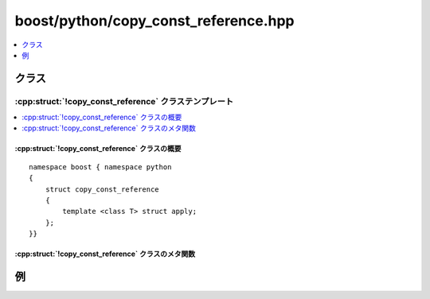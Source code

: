 boost/python/copy_const_reference.hpp
=====================================

.. contents::
   :depth: 1
   :local:


.. _v2.copy_const_reference.classes:

クラス
------

.. _v2.copy_const_reference-spec:

:cpp:struct:`!copy_const_reference` クラステンプレート
^^^^^^^^^^^^^^^^^^^^^^^^^^^^^^^^^^^^^^^^^^^^^^^^^^^^^^

.. contents::
   :depth: 1
   :local:

.. cpp:struct:: copy_const_reference

   :cpp:struct:`!copy_const_reference` は、参照先の値を新しい Python オブジェクトにコピーする型への ``const`` 参照を返す C++ 関数をラップするのに使用する :ref:`ResultConverterGenerator <concepts.resultconverter.resultconvertergenerator_concept>` のモデルである。

   .. わかりにくい


.. cpp:namespace-push:: copy_const_reference


.. _v2.copy_const_reference.copy_const_reference-spec-synopsis:

:cpp:struct:`!copy_const_reference` クラスの概要
~~~~~~~~~~~~~~~~~~~~~~~~~~~~~~~~~~~~~~~~~~~~~~~~

::

   namespace boost { namespace python
   {
       struct copy_const_reference
       {
           template <class T> struct apply;
       };
   }}


.. _v2.copy_const_reference.copy_const_reference-spec-metafunctions:

:cpp:struct:`!copy_const_reference` クラスのメタ関数
~~~~~~~~~~~~~~~~~~~~~~~~~~~~~~~~~~~~~~~~~~~~~~~~~~~~

.. cpp:struct:: template <class T> apply

   :要件: ある :cpp:type:`!U` に対して :cpp:type:`!T` が :cpp:type:`!U const&`。

   .. cpp:type:: to_python_value<T> type


.. cpp:namespace-pop::


.. _v2.copy_const_reference.examples:

例
--

.. code-block::
   :caption: C++ のモジュール定義

   #include <boost/python/module.hpp>
   #include <boost/python/class.hpp>
   #include <boost/python/copy_const_reference.hpp>
   #include <boost/python/return_value_policy.hpp>

   // ラップするクラス群
   struct Bar { int x; }

   struct Foo {
      Foo(int x) : { b.x = x; }
      Bar const& get_bar() const { return b; }
    private:
      Bar b;
   };

   // ラッパコード
   using namespace boost::python;
   BOOST_PYTHON_MODULE(my_module)
   {
       class_<Bar>("Bar");

        class_<Foo>("Foo", init<int>())
           .def("get_bar", &Foo::get_bar
               , return_value_policy<copy_const_reference>())
          ;
   }

.. code-block:: python
   :caption: Python のコード

   >>> from my_module import *
   >>> f = Foo(3)         # Foo オブジェクトを作成
   >>> b = f.get_bar()    # 内部的な Bar オブジェクトのコピーを作成
